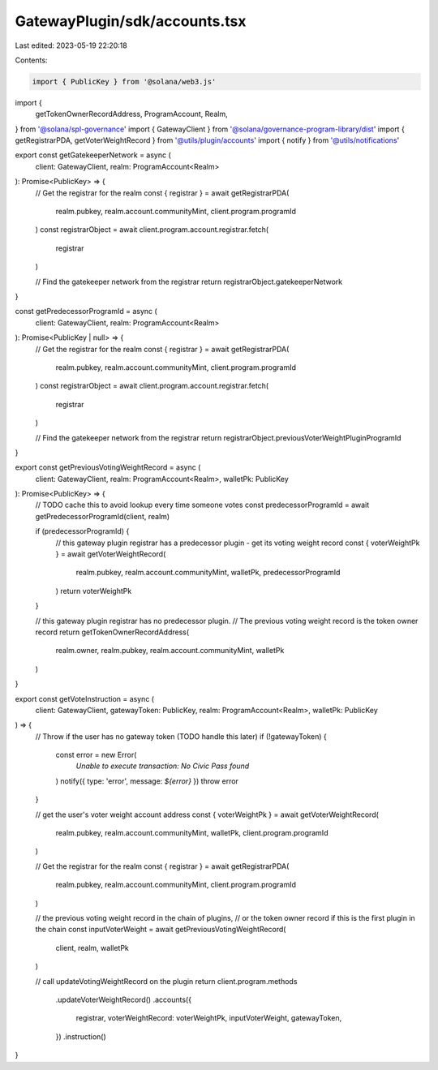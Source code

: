 GatewayPlugin/sdk/accounts.tsx
==============================

Last edited: 2023-05-19 22:20:18

Contents:

.. code-block:: tsx

    import { PublicKey } from '@solana/web3.js'
import {
  getTokenOwnerRecordAddress,
  ProgramAccount,
  Realm,
} from '@solana/spl-governance'
import { GatewayClient } from '@solana/governance-program-library/dist'
import { getRegistrarPDA, getVoterWeightRecord } from '@utils/plugin/accounts'
import { notify } from '@utils/notifications'

export const getGatekeeperNetwork = async (
  client: GatewayClient,
  realm: ProgramAccount<Realm>
): Promise<PublicKey> => {
  // Get the registrar for the realm
  const { registrar } = await getRegistrarPDA(
    realm.pubkey,
    realm.account.communityMint,
    client.program.programId
  )
  const registrarObject = await client.program.account.registrar.fetch(
    registrar
  )

  // Find the gatekeeper network from the registrar
  return registrarObject.gatekeeperNetwork
}

const getPredecessorProgramId = async (
  client: GatewayClient,
  realm: ProgramAccount<Realm>
): Promise<PublicKey | null> => {
  // Get the registrar for the realm
  const { registrar } = await getRegistrarPDA(
    realm.pubkey,
    realm.account.communityMint,
    client.program.programId
  )
  const registrarObject = await client.program.account.registrar.fetch(
    registrar
  )

  // Find the gatekeeper network from the registrar
  return registrarObject.previousVoterWeightPluginProgramId
}

export const getPreviousVotingWeightRecord = async (
  client: GatewayClient,
  realm: ProgramAccount<Realm>,
  walletPk: PublicKey
): Promise<PublicKey> => {
  // TODO cache this to avoid lookup every time someone votes
  const predecessorProgramId = await getPredecessorProgramId(client, realm)

  if (predecessorProgramId) {
    // this gateway plugin registrar has a predecessor plugin - get its voting weight record
    const { voterWeightPk } = await getVoterWeightRecord(
      realm.pubkey,
      realm.account.communityMint,
      walletPk,
      predecessorProgramId
    )
    return voterWeightPk
  }

  // this gateway plugin registrar has no predecessor plugin.
  // The previous voting weight record is the token owner record
  return getTokenOwnerRecordAddress(
    realm.owner,
    realm.pubkey,
    realm.account.communityMint,
    walletPk
  )
}

export const getVoteInstruction = async (
  client: GatewayClient,
  gatewayToken: PublicKey,
  realm: ProgramAccount<Realm>,
  walletPk: PublicKey
) => {
  // Throw if the user has no gateway token (TODO handle this later)
  if (!gatewayToken) {
    const error = new Error(
      `Unable to execute transaction: No Civic Pass found`
    )
    notify({ type: 'error', message: `${error}` })
    throw error
  }

  // get the user's voter weight account address
  const { voterWeightPk } = await getVoterWeightRecord(
    realm.pubkey,
    realm.account.communityMint,
    walletPk,
    client.program.programId
  )

  // Get the registrar for the realm
  const { registrar } = await getRegistrarPDA(
    realm.pubkey,
    realm.account.communityMint,
    client.program.programId
  )

  // the previous voting weight record in the chain of plugins,
  // or the token owner record if this is the first plugin in the chain
  const inputVoterWeight = await getPreviousVotingWeightRecord(
    client,
    realm,
    walletPk
  )

  // call updateVotingWeightRecord on the plugin
  return client.program.methods
    .updateVoterWeightRecord()
    .accounts({
      registrar,
      voterWeightRecord: voterWeightPk,
      inputVoterWeight,
      gatewayToken,
    })
    .instruction()
}


